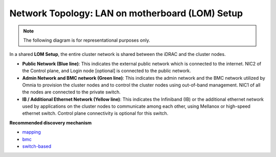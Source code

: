 Network Topology: LAN on motherboard (LOM) Setup
==================================================

.. note:: The following diagram is for representational purposes only.

.. image:: ../../images/LOM_NT.png

In a shared **LOM Setup**, the entire cluster network is shared between the iDRAC and the cluster nodes.

* **Public Network (Blue line)**: This indicates the external public network which is connected to the internet. NIC2 of the Control plane, and Login node [optional] is connected to the public network.

* **Admin Network and BMC network (Green line)**: This indicates the admin network and the BMC network utilized by Omnia to provision the cluster nodes and to control the cluster nodes using out-of-band management. NIC1 of all the nodes are connected to the private switch.

* **IB / Additional Ethernet Network (Yellow line)**: This indicates the Infiniband (IB) or the additional ethernet network used by applications on the cluster nodes to communicate among each other, using Mellanox or high-speed ethernet switch. Control plane connectivity is optional for this switch.

**Recommended discovery mechanism**

* `mapping <../../OmniaInstallGuide/Ubuntu/Provision/DiscoveryMechanisms/mappingfile.html>`_
* `bmc <../../OmniaInstallGuide/Ubuntu/Provision/DiscoveryMechanisms/bmc.html>`_
* `switch-based  <../../OmniaInstallGuide/Ubuntu/Provision/DiscoveryMechanisms/switch-based.html>`_

